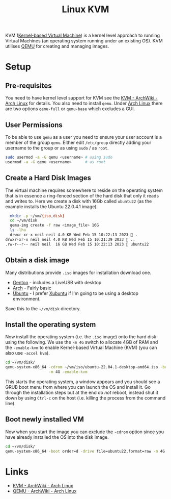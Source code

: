:PROPERTIES:
:ID:       fab2461a-c95a-47e3-9e5d-64af083c92e0
:mtime:    20230215115830 20230215101403
:ctime:    20230215101403
:END:
#+TITLE: Linux KVM
#+FILETAGS: :gnu:linux:virtualmachine:vm:

KVM ([[https://en.wikipedia.org/wiki/Kernel-based_Virtual_Machine][Kernel-based Virtual Machine]]) is a kernel level approach to running Virtual Machines (an operating system running
under an existing OS). KVM utilises [[https://wiki.qemu.org/Main_Page][QEMU]] for creating and managing images.

* Setup

** Pre-requisites

You need to have kernel level support for KVM see the  [[https://wiki.archlinux.org/title/KVM][KVM - ArchWiki - Arch Linux]] for details. You also need to install
~qemu~. Under [[id:a53fa3c5-f091-4715-a1a4-a94071407abf][Arch Linux]] there are two options ~qemu-full~ or ~qemu-base~ which excludes a GUI.

** User Permissions

To be able to use ~qemu~ as a user you need to ensure your user account is a member of the group ~qemu~. Either edit
~/etc/group~ directly adding your username to the group or as using ~sudo~ / as ~root~.

#+begin_src bash
  sudo usermod -a -G qemu <username> # using sudo
  usermod -a -G qemu <username>      # as root
#+end_src

** Create a Hard Disk Images

The virtual machine requires somewhere to reside on the operating system that is in essence a ring-fenced section of the
hard disk that only it reads and writes to. Here we create a disk with 16Gb called ~ubuntu22~ (as the example installs
the Ubuntu 22.0.4.1 image).

#+begin_src bash
  mkdir -p ~/vm/{iso,disk}
  cd ~/vm/disk
  qemu-img create -f raw <image_file> 16G
  ls -lha
  drwxr-xr-x neil neil 4.0 KB Wed Feb 15 10:22:13 2023  .
drwxr-xr-x neil neil 4.0 KB Wed Feb 15 10:21:39 2023  ..
.rw-r--r-- neil neil  16 GB Wed Feb 15 10:22:13 2023  ubuntu22
#+end_src

** Obtain a disk image

Many distributions provide ~.iso~ images for installation download one.

+ [[https://www.gentoo.org/downloads/][Gentoo]] - includes a LiveUSB with desktop
+ [[https://archlinux.org/download/][Arch]] - Fairly basic
+ [[https://ubuntu.com/download/desktop][Ubuntu]] - I prefer [[https://xubuntu.org/download/][Xubuntu]] if I'm going to be using a desktop environment.

Save this to the ~~/vm/disk~ directory.

** Install the operating system

Now install the operating system (i.e. the ~.iso~ image) onto the hard disk using the following. We use the ~-m 4G~
switch to allocate 4GB of RAM and the ~-enable-kvm~ to enable Kernel-based Virtual Machine (KVM) (you can also
use ~-accel kvm~).

#+begin_src bash
  cd ~/vm/disk/
  qemu-system-x86_64 -cdrom ~/vm/iso/ubuntu-22.04.1-desktop-amd64.iso -boot order=d -drive file=ubuntu22,format=raw \
                     -m 4G -enable-kvm
#+end_src

This starts the operating system, a window appears and you should see a GRUB boot menu from where you can launch the OS
and install it. Go through the installation steps but at the end do /not/ reboot, instead shut it down by using ~Ctrl-c~
on the host (i.e. killing the process from the command line).

** Boot newly installed VM

Now when you start the image you can exclude the ~-cdrom~ option since you have already installed the OS into the disk
image.

#+begin_src bash
  cd ~/vm/disk/
  qemu-system-x86_64 -boot order=d -drive file=ubuntu22,format=raw -m 4G -enable-kvm
#+end_src


* Links

+ [[https://wiki.archlinux.org/title/KVM][KVM - ArchWiki - Arch Linux]]
+ [[https://wiki.archlinux.org/title/QEMU][QEMU - ArchWiki - Arch Linux]]
